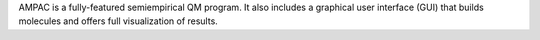 .. title: AMPAC with GUI
.. slug: ampac-with-gui
.. date: 2013-03-04
.. tags: Quantum Mechanics
.. link: http://www.semichem.com/
.. category: Commercial
.. type: text commercial
.. comments: 

AMPAC is a fully-featured semiempirical QM program. It also includes a graphical user interface (GUI) that builds molecules and offers full visualization of results.
